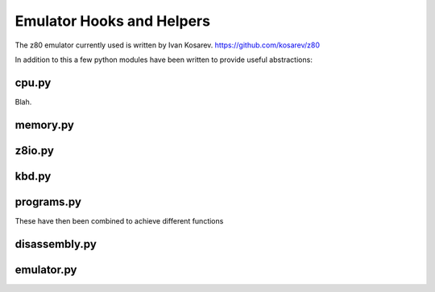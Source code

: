 
Emulator Hooks and Helpers
==========================

The z80 emulator currently used is written by Ivan Kosarev.
https://github.com/kosarev/z80

In addition to this a few python modules have been written
to provide useful abstractions:


cpu.py
^^^^^^

Blah.

memory.py
^^^^^^^^^

z8io.py
^^^^^^^

kbd.py
^^^^^^

programs.py
^^^^^^^^^^^

These have then been combined to achieve different functions

disassembly.py
^^^^^^^^^^^^^^

emulator.py
^^^^^^^^^^^

